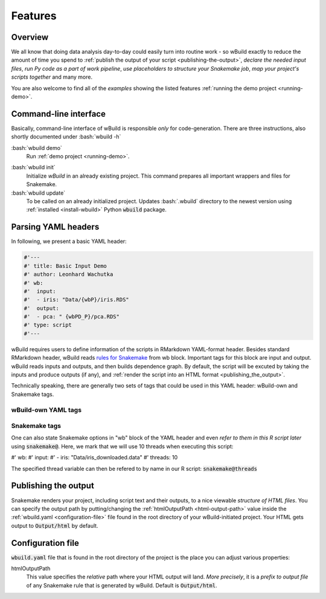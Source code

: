 .. _features:

========
Features
========

Overview
--------

We all know that doing data analysis day-to-day could easily turn into routine work - so wBuild exactly to reduce the
amount of time you spend to :ref:`publish the output of your script <publishing-the-output>`, `declare the needed input files`,
`run Py code as a part of work pipeline`, `use placeholders to structure your Snakemake job`,
`map your project's scripts together` and many more.

You are also welcome to find all of the `examples` showing the listed features :ref:`running the demo project <running-demo>`.

Command-line interface
----------------------
Basically, command-line interface of wBuild is responsible `only` for code-generation. There are three instructions, also shortly
documented under :bash:`wbuild -h`

:bash:`wbuild demo`
    Run :ref:`demo project <running-demo>`.

.. _wbuild-init:

:bash:`wbuild init`
    Initialize `wBuild` in an already existing project. This command prepares all important wrappers and files for Snakemake.

:bash:`wbuild update`
    To be called on an already initialized project. Updates :bash:`.wbuild` directory to the newest version using
    :ref:`installed <install-wbuild>` Python :code:`wbuild` package.

Parsing YAML headers
--------------------
In following, we present a basic YAML header:

.. code-block:: R

    #'---
    #' title: Basic Input Demo
    #' author: Leonhard Wachutka
    #' wb:
    #'  input:
    #'  - iris: "Data/{wbP}/iris.RDS"
    #'  output:
    #'  - pca: " {wbPD_P}/pca.RDS"
    #' type: script
    #'---

wBuild requires users to define information of the scripts in RMarkdown YAML-format header. Besides standard RMarkdown header,
wBuild reads `rules for Snakemake`_ from wb block. Important tags for this block are input and output. wBuild reads inputs and outputs,
and then builds dependence graph. By default, the script will be excuted by taking the inputs and produce outputs (if any),
and :ref:`render the script into an HTML format <publishing_the_output>`.

Technically speaking, there are generally two sets of tags that could be used in this YAML header: wBuild-own and Snakemake tags.

wBuild-own YAML tags
~~~~~~~~~~~~~~~~~~~~

.. TODO complete the wb tags list

Snakemake tags
~~~~~~~~~~~~~~

One can also state Snakemake options in "wb" block of the YAML header and even `refer to them in this R script later` using
:code:`snakemake@`. Here, we mark that we will use 10 threads when executing this script:

#' wb:
#'  input:
#'  - iris: "Data/iris_downloaded.data"
#'  threads: 10

The specified thread variable can then be refered to by name in our R script: :code:`snakemake@threads`

.. _rules for Snakemake: http://snakemake.readthedocs.io/en/stable/snakefiles/rules.html

.. _publishing-the-ouput:

Publishing the output
---------------------

Snakemake renders your project, including script text and their outputs, to a nice viewable *structure of HTML files*. You can
specify the output path by putting/changing the :ref:`htmlOutputPath <html-output-path>` value inside the :ref:`wbuild.yaml <configuration-file>` file found
in the root directory of your wBuild-initiated project. Your HTML gets output to :code:`Output/html` by default.

.. _configuration-file:

Configuration file
------------------

:code:`wbuild.yaml` file that is found in the root directory of the project is the place you can adjust various properties:

.. _html-output-path:

htmlOutputPath
    This value specifies the `relative` path where your HTML output will land. *More precisely*, it is a `prefix to output file`
    of any Snakemake rule that is generated by wBuild. Default is :code:`Output/html`.


